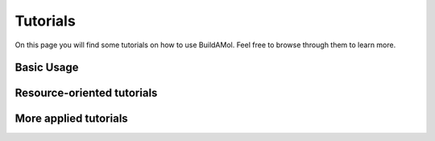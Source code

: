 .. biobuild documentation master file, created by
   sphinx-quickstart on Tue Jun 13 14:40:03 2023.
   You can adapt this file completely to your liking, but it should at least
   contain the root `toctree` directive.


Tutorials
=========

On this page you will find some tutorials on how to use BuildAMol. Feel free to browse through them to learn more.

Basic Usage
-----------

.. nbgallery::
   examples/getting_started
   examples/building_workflow
   examples/drawing
   examples/syntax_flavours
   examples/optimization
   examples/functional_groups
   examples/converting_formats

Resource-oriented tutorials
---------------------------

.. nbgallery::
   examples/built-in
   examples/default_settings

More applied tutorials
-----------------------

.. nbgallery::

   examples/geometry_scratch
   examples/building_circular
   examples/building_polyphenylene
   examples/irregular_dendrimer
   examples/glycosylation
   examples/molecular_dynamics
   examples/conformation_sampling
   examples/rotaxane_easy
   examples/rotaxane_hard
   examples/nanotube
   examples/solvation_box
   examples/fragment_library
   examples/ligand_design

.. .. _cards-clickable::

.. .. card:: Getting Started
..    :link: example_getting_started
..    :link-type: ref

..    This tutorial covers the fundamentals of buildamol. It is slightly more detailed than the "Basic Usage" page, however, and covers topics that the other tutorials elaborate on.


.. .. card:: A typical workflow
..    :link: example_building_workflow
..    :link-type: ref

..    In this tutorial we will build a molecule to get the hang of a "typical" BuildAMol workflow.


.. .. card:: Syntax Flavors
..    :link: example_syntax
..    :link-type: ref

..    This tutorial covers the different syntax flavors that BuildAMol supports.


.. .. card:: Visualizing Molecules
..    :link: example_visualizing_molecules
..    :link-type: ref

..    This tutorial covers how to visualize molecules using buildamol.


.. .. card:: Optimizing Molecules
..    :link: example_optimization
..    :link-type: ref

..    This tutorial covers how to optimize molecular conformations in buildamol.


.. .. card:: Other Libraries and Formats
..    :link: example_converting_formats
..    :link-type: ref

..    This tutorial covers how to convert between different file formats and how to use other libraries with buildamol.


.. Resource-oriented Tutorials
.. ---------------------------

.. .. card:: Built-in Resources
..    :link: example_built_in_resources
..    :link-type: ref

..    This tutorial covers how to use the built-in resources of buildamol.

.. .. card:: Adding Resources
..    :link: example_defaults
..    :link-type: ref

..    This tutorial covers how to add your own resources to BuildAMol so they are available to all your projects.


.. More applied Tutorials
.. ----------------------

.. .. card:: Using Functional Groups
..    :link: example_functional_groups
..    :link-type: ref

..    In this tutorial we will explore how to use functional groups to connect molecules together in BuildAMol.
..    We also cover how to create your own custom functional groups.

.. .. card:: Building circular Molecules
..    :link: example_building_circular
..    :link-type: ref

..    This tutorial covers how to build circular molecules in BuildAMol together with RDKit.

.. .. card:: Building Polyphenylene
..    :link: example_building_polyphenylene
..    :link-type: ref

..    In this tutorial we will build a polyphenylene dendrimer using some automization.

.. .. card:: Glycosylation
..    :link: example_glycosylation
..    :link-type: ref

..    In this tutorial we will glycosylate a protein.


.. .. card:: Molecular Dynamics
..    :link: example_md
..    :link-type: ref

..    In this tutorial we will build a molecule and run a molecular dynamics simulation on it.

.. .. card:: Conformation Sampling
..    :link: example_conformation_sampling
..    :link-type: ref

..    In this tutorial we will generate multiple conformers of a molecule using BuildAMol's optimization methods.

.. .. card:: Building a Rotaxane - The easy way
..    :link: example_rotaxane_easy
..    :link-type: ref

..    In this tutorial we will build a rotaxane using BuildAMol and learn how to combine multiple molecules into one system by aligning and merging them.

.. .. card:: Building a Rotaxane - The hard way
..    :link: example_rotaxane_hard
..    :link-type: ref

..    In this tutorial we will build the same rotaxane as above but create our own optimization setup to spacially arrange the ring around the axle molecule.


.. .. card:: Building a Solvation Box
..    :link: example_solvationbox
..    :link-type: ref

..    In this tutorial we will build a solvation box around a molecule using BuildAMol.

.. .. card:: Molecules from scratch - building PF5
..    :link: example_geometry
..    :link-type: ref

..    In this tutorial we will build a PF5 molecule using BuildAMol's molecular geometries to automatically generate coordinates.
   
.. .. card:: Molecules from scratch - building a Nanotube
..    :link: example_nanotube
..    :link-type: ref

..    In this tutorial we will build a nanotube 100% from scratch, atom by atom, using numpy to build coordinates and BuildAMol to assemble a molecule.
